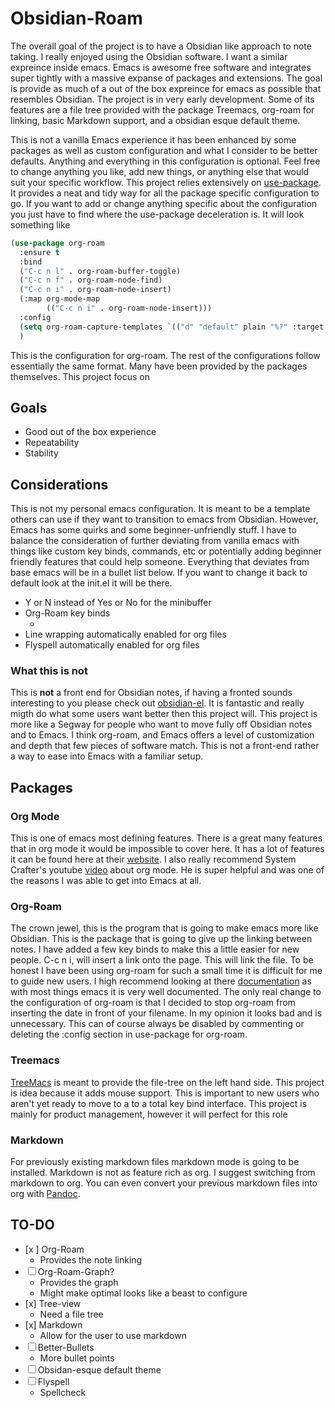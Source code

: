 
* Obsidian-Roam
The overall goal of the project is to have a Obsidian like approach to note taking. I really enjoyed using the Obsidian software. I want a similar expreince inside emacs. Emacs is awesome free software and integrates super tightly with a massive expanse of packages and extensions. The goal is provide as much of a out of the box expreince for emacs as possible that resembles Obsidian. The project is in very early development. Some of its features are a file tree provided with the package Treemacs, org-roam for linking, basic Markdown support, and a obsidian esque default theme.

This is not a vanilla Emacs experience it has been enhanced by some packages as well as custom configuration and what I consider to be better defaults. Anything and everything in this configuration is optional. Feel free to change anything you like, add new things, or anything else that would suit your specific workflow. This project relies extensively on  [[https://github.com/jwiegley/use-package][use-package]]. It provides a neat and tidy way for all the package specific configuration to go. If you want to add or change anything specific about the configuration you just have to find where the use-package deceleration is. It will look something like
#+begin_src emacs-lisp
(use-package org-roam
  :ensure t
  :bind
  ("C-c n l" . org-roam-buffer-toggle)
  ("C-c n f" . org-roam-node-find)
  ("C-c n i" . org-roam-node-insert)
  (:map org-mode-map
        (("C-c n i" . org-roam-node-insert)))
  :config
  (setq org-roam-capture-templates `(("d" "default" plain "%?" :target (file+head "${slug}.org" "#+title: ${title}"):unnarrowed t))) 
  )
#+end_src
This is the configuration for org-roam. The rest of the configurations follow essentially the same format. Many have been provided by the packages themselves. This project focus on
** Goals
- Good out of the box experience 
- Repeatability
- Stability
** Considerations
This is not my personal emacs configuration. It is meant to be a template others can use if they want to transition to emacs from Obsidian. However, Emacs has some quirks and some beginner-unfriendly stuff. I have to balance the consideration of further deviating from vanilla emacs with things like custom key binds, commands, etc or potentially adding beginner friendly features that could help someone. Everything that deviates from base emacs will be in a bullet list below. If you want to change it back to default look at the init.el it will be there. 

- Y or N instead of Yes or No for the minibuffer
- Org-Roam key binds
  - 
- Line wrapping automatically enabled for org files
- Flyspell automatically enabled for org files
*** What this is not
This is *not* a front end for Obsidian notes, if having a fronted sounds interesting to you please check out [[https://github.com/licht1stein/obsidian.el#how-does-obsidianel-work][obsidian-el]]. It is fantastic and really migth do what some users want better then this project will. This project is more like a Segway for people who want to move fully off Obsidian notes and to Emacs. I think org-roam, and Emacs offers a level of customization and depth that few pieces of software match. This is not a front-end rather a way to ease into Emacs with a familiar setup. 
** Packages
*** Org Mode
This is one of emacs most defining features. There is a great many features that in org mode it would be impossible to cover here. It has a lot of features it can be found here at their [[https://orgmode.org/][website]]. I also really recommend System Crafter's youtube [[https://www.youtube.com/watch?v=VcgjTEa0kU4&t=734s][video]] about org mode. He is super helpful and was one of the reasons I was able to get into Emacs at all. 
*** Org-Roam
The crown jewel, this is the program that is going to make emacs more like Obsidian. This is the package that is going to give up the linking between notes. I have added a few key binds to make this a little easier for new people. C-c n i, will insert a link onto the page. This will link the file. To be honest I have been using org-roam for such a small time it is difficult for me to guide new users. I high recommend looking at there [[https://www.orgroam.com/manual.html][documentation]] as with most things emacs it is very well documented. The only real change to the configuration of org-roam is that I decided to stop org-roam from inserting the date in front of your filename. In my opinion it looks bad and is unnecessary. This can of course always be disabled by commenting or deleting the :config section in use-package for org-roam.
*** Treemacs
[[https://github.com/Alexander-Miller/treemacs][TreeMacs]] is meant to provide the file-tree on the left hand side. This project is idea because it adds mouse support. This is important to new users who aren't yet ready to move to a to a total key bind interface. This project is mainly for product management, however it will perfect for this role
*** Markdown
For previously existing markdown files markdown mode is going to be installed. Markdown is not as feature rich as org. I suggest switching from markdown to org. You can even convert your previous markdown files into org with [[https://pandoc.org/][Pandoc]].
** TO-DO
- [x ] Org-Roam
  - Provides the note linking
- [ ] Org-Roam-Graph?
  - Provides the graph
  - Might make optimal looks like a beast to configure
- [x] Tree-view
  - Need a file tree
- [x] Markdown
  - Allow for the user to use markdown
- [ ] Better-Bullets
  - More bullet points
- [ ] Obsidan-esque default theme
- [ ] Flyspell
  - Spellcheck 
  



